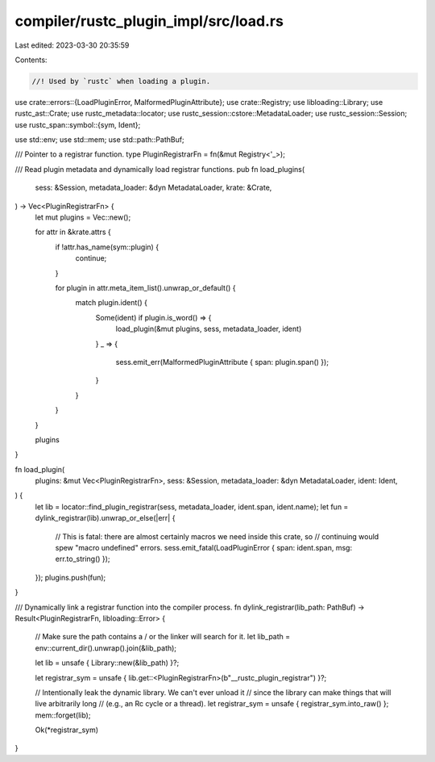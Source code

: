 compiler/rustc_plugin_impl/src/load.rs
======================================

Last edited: 2023-03-30 20:35:59

Contents:

.. code-block:: rs

    //! Used by `rustc` when loading a plugin.

use crate::errors::{LoadPluginError, MalformedPluginAttribute};
use crate::Registry;
use libloading::Library;
use rustc_ast::Crate;
use rustc_metadata::locator;
use rustc_session::cstore::MetadataLoader;
use rustc_session::Session;
use rustc_span::symbol::{sym, Ident};

use std::env;
use std::mem;
use std::path::PathBuf;

/// Pointer to a registrar function.
type PluginRegistrarFn = fn(&mut Registry<'_>);

/// Read plugin metadata and dynamically load registrar functions.
pub fn load_plugins(
    sess: &Session,
    metadata_loader: &dyn MetadataLoader,
    krate: &Crate,
) -> Vec<PluginRegistrarFn> {
    let mut plugins = Vec::new();

    for attr in &krate.attrs {
        if !attr.has_name(sym::plugin) {
            continue;
        }

        for plugin in attr.meta_item_list().unwrap_or_default() {
            match plugin.ident() {
                Some(ident) if plugin.is_word() => {
                    load_plugin(&mut plugins, sess, metadata_loader, ident)
                }
                _ => {
                    sess.emit_err(MalformedPluginAttribute { span: plugin.span() });
                }
            }
        }
    }

    plugins
}

fn load_plugin(
    plugins: &mut Vec<PluginRegistrarFn>,
    sess: &Session,
    metadata_loader: &dyn MetadataLoader,
    ident: Ident,
) {
    let lib = locator::find_plugin_registrar(sess, metadata_loader, ident.span, ident.name);
    let fun = dylink_registrar(lib).unwrap_or_else(|err| {
        // This is fatal: there are almost certainly macros we need inside this crate, so
        // continuing would spew "macro undefined" errors.
        sess.emit_fatal(LoadPluginError { span: ident.span, msg: err.to_string() });
    });
    plugins.push(fun);
}

/// Dynamically link a registrar function into the compiler process.
fn dylink_registrar(lib_path: PathBuf) -> Result<PluginRegistrarFn, libloading::Error> {
    // Make sure the path contains a / or the linker will search for it.
    let lib_path = env::current_dir().unwrap().join(&lib_path);

    let lib = unsafe { Library::new(&lib_path) }?;

    let registrar_sym = unsafe { lib.get::<PluginRegistrarFn>(b"__rustc_plugin_registrar") }?;

    // Intentionally leak the dynamic library. We can't ever unload it
    // since the library can make things that will live arbitrarily long
    // (e.g., an Rc cycle or a thread).
    let registrar_sym = unsafe { registrar_sym.into_raw() };
    mem::forget(lib);

    Ok(*registrar_sym)
}


